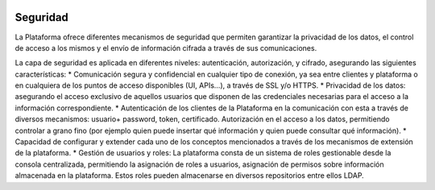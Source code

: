 .. figure::  ./images/logo_sofia2_grande.png
 :align:   center
 
Seguridad
=========

La Plataforma ofrece diferentes mecanismos de seguridad que permiten garantizar la privacidad de los datos, el control de acceso a los mismos y el envío de información cifrada a través de sus comunicaciones.

La capa de seguridad es aplicada en diferentes niveles: autenticación, autorización, y cifrado, asegurando las siguientes características:
* Comunicación segura y confidencial en cualquier tipo de conexión, ya sea entre clientes y plataforma o en cualquiera de los puntos de acceso disponibles (UI, APIs…), a través de SSL y/o HTTPS.
* Privacidad de los datos: asegurando el acceso exclusivo de aquellos usuarios que disponen de las credenciales necesarias para el acceso a la información correspondiente.
* Autenticación de los clientes de la Plataforma en la comunicación con esta a través de diversos mecanismos: usuario+ password, token, certificado.
Autorización en el acceso a los datos, permitiendo controlar a grano fino (por ejemplo quien puede insertar qué información y quien puede consultar qué información).
* Capacidad de configurar y extender cada uno de los conceptos mencionados a través de los mecanismos de extensión de la plataforma. 
* Gestión de usuarios y roles: La plataforma consta de un sistema de roles gestionable desde la consola centralizada, permitiendo la asignación de roles a usuarios, asignación de permisos sobre información almacenada en la plataforma. Estos roles pueden almacenarse en diversos repositorios entre ellos LDAP.

